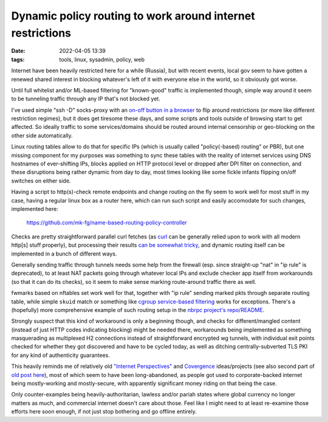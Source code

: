 Dynamic policy routing to work around internet restrictions
###########################################################

:date: 2022-04-05 13:39
:tags: tools, linux, sysadmin, policy, web


Internet have been heavily restricted here for a while (Russia), but with recent
events, local gov seem to have gotten a renewed shared interest in blocking
whatever's left of it with everyone else in the world, so it obviously got worse.

Until full whitelist and/or ML-based filtering for "known-good" traffic is
implemented though, simple way around it seem to be tunneling traffic through
any IP that's not blocked yet.

I've used simple "ssh -D" socks-proxy with an `on-off button in a browser`_ to
flip around restrictions (or more like different restriction regimes),
but it does get tiresome these days, and some scripts and tools outside of
browsing start to get affected.
So ideally traffic to some services/domains should be routed around internal
censorship or geo-blocking on the other side automatically.

Linux routing tables allow to do that for specific IPs (which is usually called
"policy(-based) routing" or PBR), but one missing component for my purposes was
something to sync these tables with the reality of internet services using DNS
hostnames of ever-shifting IPs, blocks applied on HTTP protocol level or dropped
after DPI filter on connection, and these disruptions being rather dynamic
from day to day, most times looking like some fickle infants flipping on/off
switches on either side.

Having a script to http(s)-check remote endpoints and change routing on the fly
seem to work well for most stuff in my case, having a regular linux box as a
router here, which can run such script and easily accomodate for such changes,
implemented here:

  https://github.com/mk-fg/name-based-routing-policy-controller

Checks are pretty straightforward parallel curl fetches (as curl_ can be
generally relied upon to work with all modern http[s] stuff properly),
but processing their results `can be somewhat tricky`_,
and dynamic routing itself can be implemented in a bunch of different ways.

Generally sending traffic through tunnels needs some help from the firewall
(esp. since straight-up "nat" in "ip rule" is deprecated), to at least NAT
packets going through whatever local IPs and exclude checker app itself from
workarounds (so that it can do its checks), so it seem to make sense marking
route-around traffic there as well.

fwmarks based on nftables set work well for that, together with "ip rule"
sending marked pkts through separate routing table, while simple ``skuid``
match or something like `cgroup service-based filtering`_ works for exceptions.
There's a (hopefully) more comprehensive example of such routing setup in the
`nbrpc project's repo/README`_.

Strongly suspect that this kind of workaround is only a beginning though,
and checks for different/mangled content (instead of just HTTP codes indicating blocking)
might be needed there, workarounds being implemented as something masquerading
as multiplexed H2 connections instead of straightforward encrypted wg tunnels,
with individual exit points checked for whether they got discovered and have to
be cycled today, as well as ditching centrally-subverted TLS PKI for any kind of
authenticity guarantees.

This heavily reminds me of relatively old `"Internet Perspectives"`_ and
Covergence_ ideas/projects (see also second part of `old post here`_),
most of which seem to have been long-abandoned, as people got used to
corporate-backed internet being mostly-working and mostly-secure, with
apparently significant money riding on that being the case.

Only counter-examples being heavily-authoritarian, lawless and/or pariah states
where global currency no longer matters as much, and commercial internet doesn't
care about those.
Feel like I might need to at least re-examine those efforts here soon enough,
if not just stop bothering and go offline entirely.


.. _on-off button in a browser: https://github.com/mk-fg/waterfox#proxy-toggle-local
.. _curl: https://curl.se/
.. _can be somewhat tricky: https://github.com/mk-fg/name-based-routing-policy-controller#routing-policy-decision-making-logic
.. _cgroup service-based filtering: https://blog.fraggod.net/2021/08/31/easy-control-over-applications-network-access-using-nftables-and-systemd-cgroup-v2-tree.html
.. _nbrpc project's repo/README: https://github.com/mk-fg/name-based-routing-policy-controller#setup-example-with-linux-policy-routing
.. _"Internet Perspectives": https://addons.thunderbird.net/en-us/firefox/addon/perspectives/
.. _Covergence: https://github.com/mk-fg/convergence
.. _old post here: https://blog.fraggod.net/2013/04/29/recent-fixes-to-great-tools-0bin-and-convergence.html
.. _Moxie Marlinspike talk on YT: https://www.youtube.com/watch?v=Z7Wl2FW2TcA
